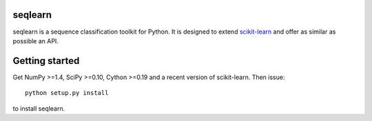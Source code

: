 .. -*- mode: rst -*-

seqlearn
========

seqlearn is a sequence classification toolkit for Python. It is designed to
extend `scikit-learn <http://scikit-learn.org>`_ and offer as similar as
possible an API.


Getting started
===============

Get NumPy >=1.4, SciPy >=0.10, Cython >=0.19 and a recent version of
scikit-learn. Then issue::

    python setup.py install

to install seqlearn.
